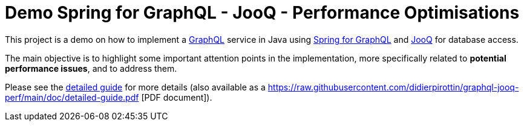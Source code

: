 = Demo Spring for GraphQL - JooQ - Performance Optimisations

This project is a demo on how to implement a link:https://graphql.org/[GraphQL] service in Java using link:https://spring.io/projects/spring-graphql[Spring for GraphQL] and link:https://www.jooq.org/[JooQ] for database access.

The main objective is to highlight some important attention points in the implementation, more specifically related to *potential performance issues*, and to address them.

Please see the https://htmlpreview.github.io/?https://github.com/didierpirottin/graphql-jooq-perf/blob/main/doc/doc-site/GraphQlDemo/latest/guide/detailed-guide.html[detailed guide] for more details (also available as a https://raw.githubusercontent.com/didierpirottin/graphql-jooq-perf/main/doc/detailed-guide.pdf
[PDF document]).

